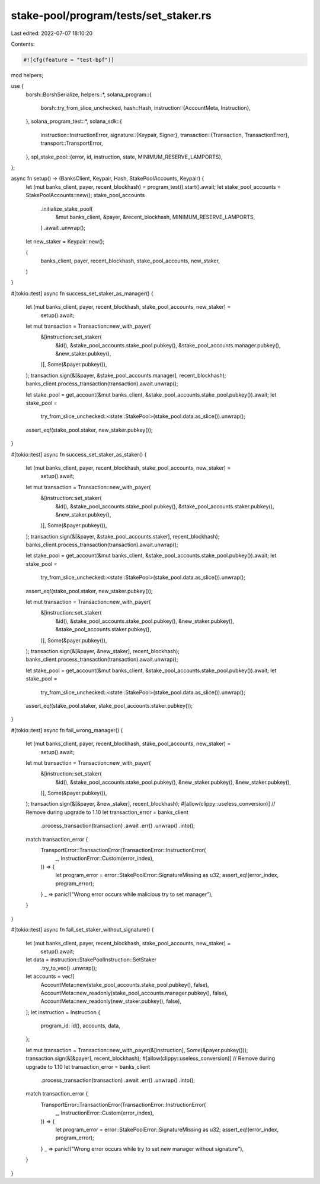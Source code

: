 stake-pool/program/tests/set_staker.rs
======================================

Last edited: 2022-07-07 18:10:20

Contents:

.. code-block:: rs

    #![cfg(feature = "test-bpf")]

mod helpers;

use {
    borsh::BorshSerialize,
    helpers::*,
    solana_program::{
        borsh::try_from_slice_unchecked,
        hash::Hash,
        instruction::{AccountMeta, Instruction},
    },
    solana_program_test::*,
    solana_sdk::{
        instruction::InstructionError,
        signature::{Keypair, Signer},
        transaction::{Transaction, TransactionError},
        transport::TransportError,
    },
    spl_stake_pool::{error, id, instruction, state, MINIMUM_RESERVE_LAMPORTS},
};

async fn setup() -> (BanksClient, Keypair, Hash, StakePoolAccounts, Keypair) {
    let (mut banks_client, payer, recent_blockhash) = program_test().start().await;
    let stake_pool_accounts = StakePoolAccounts::new();
    stake_pool_accounts
        .initialize_stake_pool(
            &mut banks_client,
            &payer,
            &recent_blockhash,
            MINIMUM_RESERVE_LAMPORTS,
        )
        .await
        .unwrap();

    let new_staker = Keypair::new();

    (
        banks_client,
        payer,
        recent_blockhash,
        stake_pool_accounts,
        new_staker,
    )
}

#[tokio::test]
async fn success_set_staker_as_manager() {
    let (mut banks_client, payer, recent_blockhash, stake_pool_accounts, new_staker) =
        setup().await;

    let mut transaction = Transaction::new_with_payer(
        &[instruction::set_staker(
            &id(),
            &stake_pool_accounts.stake_pool.pubkey(),
            &stake_pool_accounts.manager.pubkey(),
            &new_staker.pubkey(),
        )],
        Some(&payer.pubkey()),
    );
    transaction.sign(&[&payer, &stake_pool_accounts.manager], recent_blockhash);
    banks_client.process_transaction(transaction).await.unwrap();

    let stake_pool = get_account(&mut banks_client, &stake_pool_accounts.stake_pool.pubkey()).await;
    let stake_pool =
        try_from_slice_unchecked::<state::StakePool>(stake_pool.data.as_slice()).unwrap();

    assert_eq!(stake_pool.staker, new_staker.pubkey());
}

#[tokio::test]
async fn success_set_staker_as_staker() {
    let (mut banks_client, payer, recent_blockhash, stake_pool_accounts, new_staker) =
        setup().await;

    let mut transaction = Transaction::new_with_payer(
        &[instruction::set_staker(
            &id(),
            &stake_pool_accounts.stake_pool.pubkey(),
            &stake_pool_accounts.staker.pubkey(),
            &new_staker.pubkey(),
        )],
        Some(&payer.pubkey()),
    );
    transaction.sign(&[&payer, &stake_pool_accounts.staker], recent_blockhash);
    banks_client.process_transaction(transaction).await.unwrap();

    let stake_pool = get_account(&mut banks_client, &stake_pool_accounts.stake_pool.pubkey()).await;
    let stake_pool =
        try_from_slice_unchecked::<state::StakePool>(stake_pool.data.as_slice()).unwrap();

    assert_eq!(stake_pool.staker, new_staker.pubkey());

    let mut transaction = Transaction::new_with_payer(
        &[instruction::set_staker(
            &id(),
            &stake_pool_accounts.stake_pool.pubkey(),
            &new_staker.pubkey(),
            &stake_pool_accounts.staker.pubkey(),
        )],
        Some(&payer.pubkey()),
    );
    transaction.sign(&[&payer, &new_staker], recent_blockhash);
    banks_client.process_transaction(transaction).await.unwrap();

    let stake_pool = get_account(&mut banks_client, &stake_pool_accounts.stake_pool.pubkey()).await;
    let stake_pool =
        try_from_slice_unchecked::<state::StakePool>(stake_pool.data.as_slice()).unwrap();

    assert_eq!(stake_pool.staker, stake_pool_accounts.staker.pubkey());
}

#[tokio::test]
async fn fail_wrong_manager() {
    let (mut banks_client, payer, recent_blockhash, stake_pool_accounts, new_staker) =
        setup().await;

    let mut transaction = Transaction::new_with_payer(
        &[instruction::set_staker(
            &id(),
            &stake_pool_accounts.stake_pool.pubkey(),
            &new_staker.pubkey(),
            &new_staker.pubkey(),
        )],
        Some(&payer.pubkey()),
    );
    transaction.sign(&[&payer, &new_staker], recent_blockhash);
    #[allow(clippy::useless_conversion)] // Remove during upgrade to 1.10
    let transaction_error = banks_client
        .process_transaction(transaction)
        .await
        .err()
        .unwrap()
        .into();

    match transaction_error {
        TransportError::TransactionError(TransactionError::InstructionError(
            _,
            InstructionError::Custom(error_index),
        )) => {
            let program_error = error::StakePoolError::SignatureMissing as u32;
            assert_eq!(error_index, program_error);
        }
        _ => panic!("Wrong error occurs while malicious try to set manager"),
    }
}

#[tokio::test]
async fn fail_set_staker_without_signature() {
    let (mut banks_client, payer, recent_blockhash, stake_pool_accounts, new_staker) =
        setup().await;

    let data = instruction::StakePoolInstruction::SetStaker
        .try_to_vec()
        .unwrap();
    let accounts = vec![
        AccountMeta::new(stake_pool_accounts.stake_pool.pubkey(), false),
        AccountMeta::new_readonly(stake_pool_accounts.manager.pubkey(), false),
        AccountMeta::new_readonly(new_staker.pubkey(), false),
    ];
    let instruction = Instruction {
        program_id: id(),
        accounts,
        data,
    };

    let mut transaction = Transaction::new_with_payer(&[instruction], Some(&payer.pubkey()));
    transaction.sign(&[&payer], recent_blockhash);
    #[allow(clippy::useless_conversion)] // Remove during upgrade to 1.10
    let transaction_error = banks_client
        .process_transaction(transaction)
        .await
        .err()
        .unwrap()
        .into();

    match transaction_error {
        TransportError::TransactionError(TransactionError::InstructionError(
            _,
            InstructionError::Custom(error_index),
        )) => {
            let program_error = error::StakePoolError::SignatureMissing as u32;
            assert_eq!(error_index, program_error);
        }
        _ => panic!("Wrong error occurs while try to set new manager without signature"),
    }
}


